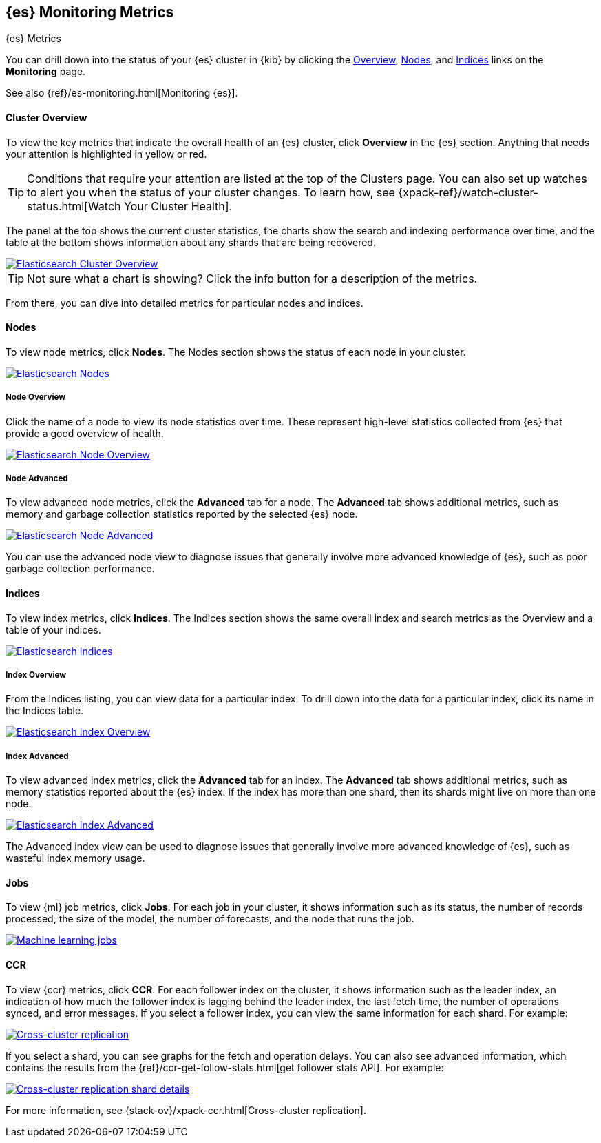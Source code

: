 [role="xpack"]
[[elasticsearch-metrics]]
== {es} Monitoring Metrics
[subs="attributes"]
++++
<titleabbrev>{es} Metrics</titleabbrev>
++++

You can drill down into the status of your {es} cluster in {kib} by clicking
the <<cluster-overview-page, Overview>>, <<nodes-page, Nodes>>, and
<<indices-overview-page, Indices>> links on the *Monitoring* page.

See also {ref}/es-monitoring.html[Monitoring {es}].

[float]
[[cluster-overview-page]]
==== Cluster Overview

To view the key metrics that indicate the overall health of an {es} cluster,
click **Overview** in the {es} section. Anything that needs your attention is
highlighted in yellow or red.

TIP: Conditions that require your attention are listed at the top of the
Clusters page. You can also set up watches to alert you when the status
of your cluster changes. To learn how, see
{xpack-ref}/watch-cluster-status.html[Watch Your Cluster Health].

The panel at the top shows the current cluster statistics, the charts show the
search and indexing performance over time, and the table at the bottom shows
information about any shards that are being recovered.

image::user/monitoring/images/monitoring-overview.png["Elasticsearch Cluster Overview",link="images/monitoring-overview.png"]

TIP: Not sure what a chart is showing? Click the info button for a description
of the metrics.

From there, you can dive into detailed metrics for particular nodes and indices.

[float]
[[nodes-page]]
==== Nodes

To view node metrics, click **Nodes**. The Nodes section shows the status
of each node in your cluster.

image::user/monitoring/images/monitoring-nodes.png["Elasticsearch Nodes",link="images/monitoring-nodes.png"]

[float]
[[nodes-page-overview]]
===== Node Overview

Click the name of a node to view its node statistics over time. These represent
high-level statistics collected from {es} that provide a good overview of health.

image::user/monitoring/images/monitoring-node.png["Elasticsearch Node Overview",link="images/monitoring-node.png"]

[float]
[[nodes-page-advanced]]
===== Node Advanced

To view advanced node metrics, click the **Advanced** tab for a node. The
*Advanced* tab shows additional metrics, such as memory and garbage collection
statistics reported by the selected {es} node.

image::user/monitoring/images/monitoring-node-advanced.png["Elasticsearch Node Advanced",link="images/monitoring-node-advanced.png"]

You can use the advanced node view to diagnose issues that generally involve
more advanced knowledge of {es}, such as poor garbage collection performance.


[float]
[[indices-overview-page]]
==== Indices

To view index metrics, click **Indices**. The Indices section shows the same
overall index and search metrics as the Overview and a table of your indices.

image::user/monitoring/images/monitoring-indices.png["Elasticsearch Indices",link="images/monitoring-indices.png"]

[float]
[[indices-page-overview]]
===== Index Overview

From the Indices listing, you can view data for a particular index. To drill
down into the data for a particular index, click its name in the Indices table.

image::user/monitoring/images/monitoring-index.png["Elasticsearch Index Overview",link="images/monitoring-index.png"]

[float]
[[indices-page-advanced]]
===== Index Advanced

To view advanced index metrics, click the **Advanced** tab for an index. The
*Advanced*  tab shows additional metrics, such as memory statistics reported
about the {es} index. If the index has more than one shard, then its shards
might live on more than one node.

image::user/monitoring/images/monitoring-index-advanced.png["Elasticsearch Index Advanced",link="images/monitoring-index-advanced.png"]

The Advanced index view can be used to diagnose issues that generally involve
more advanced knowledge of {es}, such as wasteful index memory usage.

[float]
[[jobs-page]]
==== Jobs

To view {ml} job metrics, click **Jobs**. For each job in your cluster, it shows
information such as its status, the number of records processed, the size of the
model, the number of forecasts, and the node that runs the job.

image::user/monitoring/images/monitoring-jobs.png["Machine learning jobs",link="images/monitoring-jobs.png"]

[float]
[[ccr-overview-page]]
==== CCR

To view {ccr} metrics, click **CCR**. For each follower index on the cluster, it 
shows information such as the leader index, an indication of how much the
follower index is lagging behind the leader index, the last fetch time, the
number of operations synced, and error messages. If you select a follower index,
you can view the same information for each shard. For example:

image::user/monitoring/images/monitoring-ccr.png["Cross-cluster replication",link="images/monitoring-ccr.png"]

If you select a shard, you can see graphs for the fetch and operation delays. 
You can also see advanced information, which contains the results from the 
{ref}/ccr-get-follow-stats.html[get follower stats API]. For example:
 
image::user/monitoring/images/monitoring-ccr-shard.png["Cross-cluster replication shard details",link="images/monitoring-ccr-shard.png"]

For more information, see {stack-ov}/xpack-ccr.html[Cross-cluster replication].
